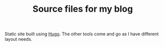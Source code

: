 #+TITLE: Source files for my blog

Static site built using [[https://gohugo.io/][Hugo]]. The other tools come and go as I have different layout needs. 

